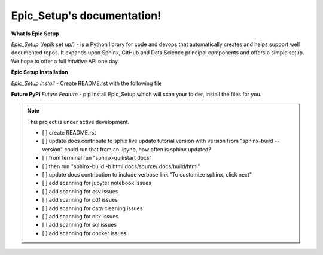 Epic_Setup's documentation!
===================================

**What Is Epic Setup**

*Epic_Setup* (/epik set up/) - is a Python library for code and devops that automatically
creates and helps support well documented repos.  It expands upon Sphinx, GitHub and Data Science principal components and offers a simple setup. We hope to offer a full
*intuitive* API one day.


**Epic Setup Installation**

*Epic_Setup Install* - Create README.rst with the following file


**Future PyPi**
*Future Feature* - pip install Epic_Setup which will scan your folder, install the files for you.

.. note::
	This project is under active development.

	- [ ] create README.rst
	- [ ] update docs contribute to sphix live update tutorial version with version from "sphinx-build --version" could run that from an .ipynb, how often is sphinx updated?
	- [ ] from terminal run "sphinx-quikstart docs"
	- [ ] then run "sphinx-build -b html docs/source/ docs/build/html"
	- [ ] update docs contribution to include verbose link "To customize sphinx, click next"
	- [ ] add scanning for jupyter notebook issues
	- [ ] add scanning for csv issues
	- [ ] add scanning for pdf issues
	- [ ] add scanning for data cleaning issues
	- [ ] add scanning for nltk issues
	- [ ] add scanning for sql issues
	- [ ] add scanning for docker issues